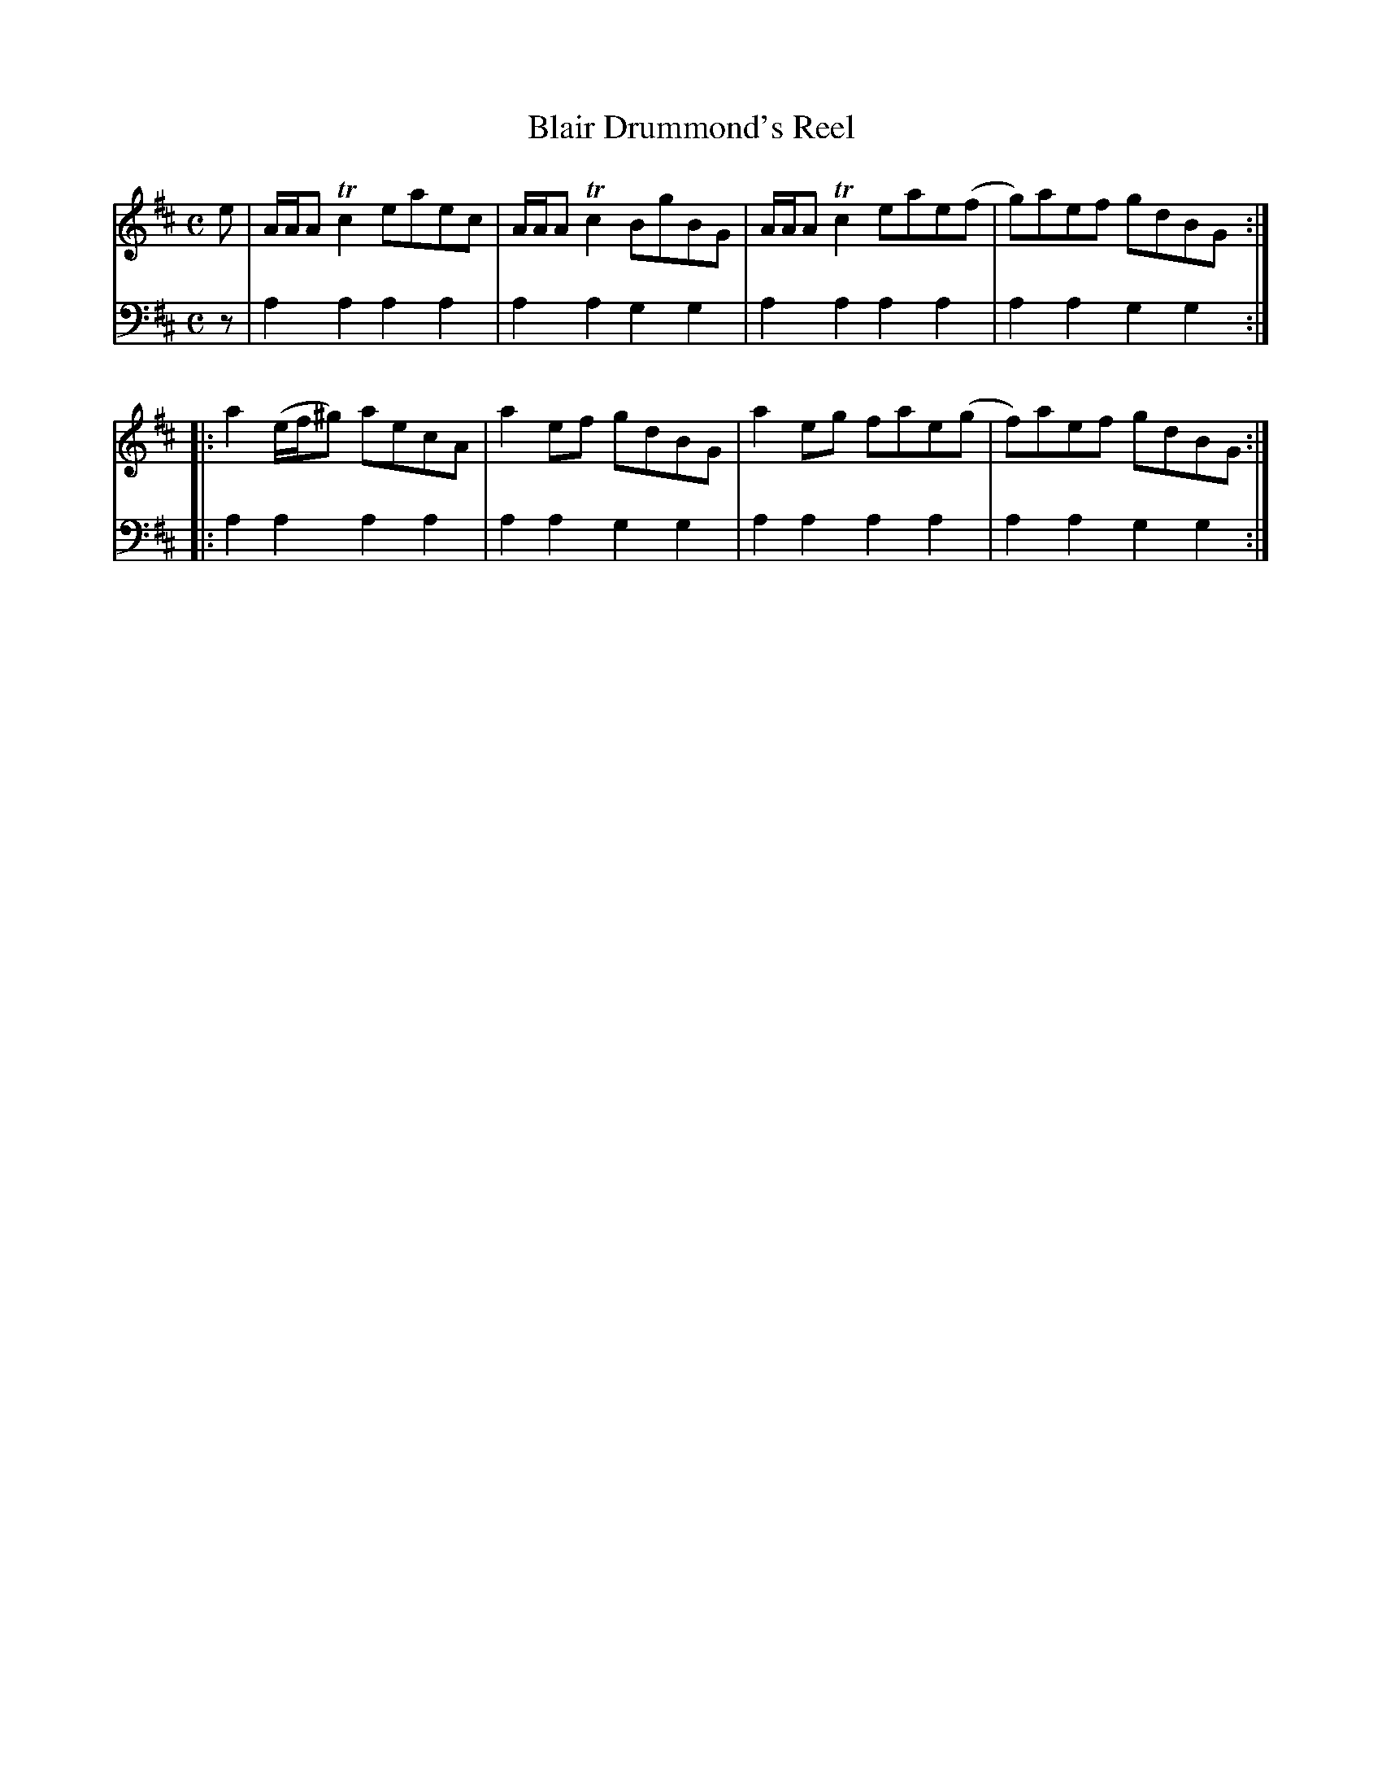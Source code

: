 X: 872
T: Blair Drummond's Reel
R: reel
B: Robert Bremner "A Collection of Scots Reels or Country Dances" 1757 p.87 #2
S: http://imslp.org/wiki/A_Collection_of_Scots_Reels_or_Country_Dances_(Bremner,_Robert)
Z: 2013 John Chambers <jc:trillian.mit.edu>
N: The first bar line should be an initial repeat.
M: C
L: 1/8
K: Amix
% - - - - - - - - - - - - - - - - - - - - - - - - -
V: 1
e |\
A/A/A Tc2 eaec | A/A/A Tc2 BgBG |\
A/A/A Tc2 eae(f | g)aef gdBG :|
|:\
a2 (e/f/^g) aecA | a2ef gdBG |\
a2eg fae(g | f)aef gdBG :|
% - - - - - - - - - - - - - - - - - - - - - - - - -
V: 2 clef=bass middle=d
z |\
a2a2 a2a2 | a2a2 g2g2 |\
a2a2 a2a2 | a2a2 g2g2 :|
|:\
a2a2 a2a2 | a2a2 g2g2 |\
a2a2 a2a2 | a2a2 g2g2 :|
% - - - - - - - - - - - - - - - - - - - - - - - - -
